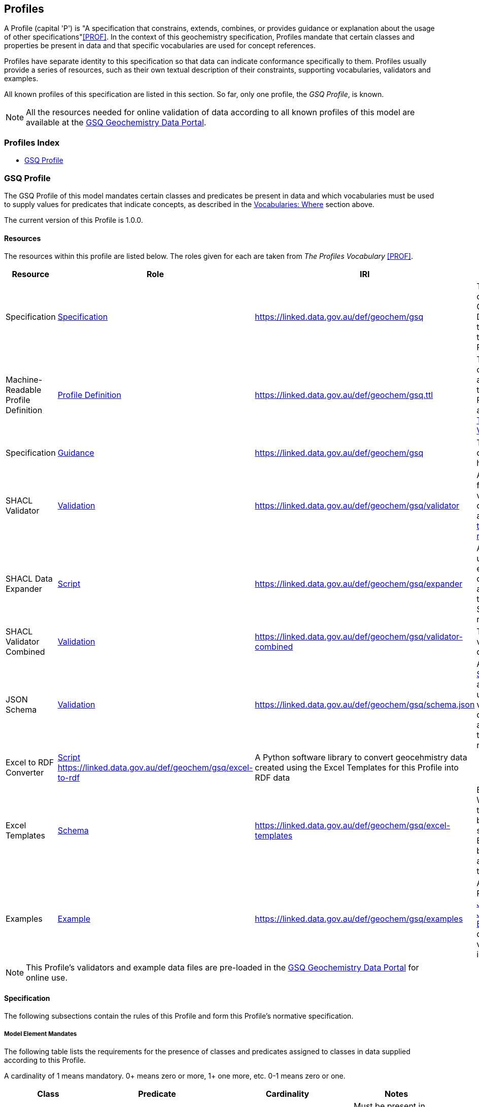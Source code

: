 == Profiles

A Profile (capital 'P') is "A specification that constrains, extends, combines, or provides guidance or explanation about the usage of other specifications"<<PROF>>. In the context of this geochemistry specification, Profiles mandate that certain classes and properties be present in data and that specific vocabularies are used for concept references.

Profiles have separate identity to this specification so that data can indicate conformance specifically to them. Profiles usually provide a series of resources, such as their own textual description of their constraints, supporting vocabularies, validators and examples.

All known profiles of this specification are listed in this section. So far, only one profile, the _GSQ Profile_, is known.

NOTE: All the resources needed for online validation of data according to all known profiles of this model are available at the https://geochem.dev.kurrawong.ai/[GSQ Geochemistry Data Portal].

=== Profiles Index

* <<GSQ Profile>>

=== GSQ Profile

The GSQ Profile of this model mandates certain classes and predicates be present in data and which vocabularies must be used to supply values for predicates that indicate concepts, as described in the <<Where, Vocabularies: Where>> section above.

The current version of this Profile is 1.0.0.

==== Resources

The resources within this profile are listed below. The roles given for each are taken from _The Profiles Vocabulary_ <<PROF>>.

[cols="1,1,1,2"]
|===
| Resource | Role | IRI | Description

| Specification | https://www.w3.org/TR/dx-prof/#Role:specification[Specification] | https://linked.data.gov.au/def/geochem/gsq | This section of the Geochemistry Data Model that defines this GSQ Profile
| Machine-Readable Profile Definition | https://www.w3.org/TR/dx-prof/#Role:profile-definition[Profile Definition] | https://linked.data.gov.au/def/geochem/gsq.ttl | The definition of this Profile, as per this text, but in RDF, according to <<PROF, The Profiles Vocabulary>>
| Specification | https://www.w3.org/TR/dx-prof/#Role:guidance[Guidance] | https://linked.data.gov.au/def/geochem/gsq | The writeup of this Profile, here
| SHACL Validator | https://www.w3.org/TR/dx-prof/#Role:validation[Validation] | https://linked.data.gov.au/def/geochem/gsq/validator | A <<SHACL, SHACL>> data file used to validate RDF data according to <<#gsq-profile-specification, this Profile's rules>>
| SHACL Data Expander | https://www.w3.org/TR/dx-prof/#Role:script[Script] | https://linked.data.gov.au/def/geochem/gsq/expander | A <<SHACL, SHACL>> data used to expand RDF data according to this Specification's rules
| SHACL Validator Combined | https://www.w3.org/TR/dx-prof/#Role:validation[Validation] | https://linked.data.gov.au/def/geochem/gsq/validator-combined | The combined validator and data expander
| JSON Schema | https://www.w3.org/TR/dx-prof/#Role:validation[Validation] | https://linked.data.gov.au/def/geochem/gsq/schema.json | A https://json-schema.org[JSON Schema] file able to be used to validate JSON data according to this profile's rules
| Excel to RDF Converter | https://www.w3.org/TR/dx-prof/#Role:script[Script] https://linked.data.gov.au/def/geochem/gsq/excel-to-rdf | A Python software library to convert geocehmistry data created using the Excel Templates for this Profile into RDF data |
| Excel Templates | https://www.w3.org/TR/dx-prof/#Role:schema[Schema] | https://linked.data.gov.au/def/geochem/gsq/excel-templates | Excel Workbook templates to be used to supply data in Excel form to be validated according to this Profile
| Examples | https://www.w3.org/TR/dx-prof/#Role:example[Example] | https://linked.data.gov.au/def/geochem/gsq/examples | A series of RDF (<<TURTLE, Turtle>> & <<JSON-LD, JSON-LD>>), https://en.wikipedia.org/wiki/JSON[JSON] and https://www.microsoft.com/en-us/microsoft-365/excel[Excel] files of data: both valid and invalid forms
| Python Validate Script | https://www.w3.org/TR/dx-prof/#Role:guidance[Guidance] | Python software that implements validation for all three data forms. Provided to show how validation occurs and ot be used in applications
|===

NOTE: This Profile's validators and example data files are pre-loaded in the https://geochem.dev.kurrawong.ai/[GSQ Geochemistry Data Portal] for online use.

[#gsq-profile-specification]
==== Specification

The following subsections contain the rules of this Profile and form this Profile's normative specification.

===== Model Element Mandates

The following table lists the requirements for the presence of classes and predicates assigned to classes in data supplied according to this Profile.

A cardinality of 1 means mandatory. 0+ means zero or more, 1+ one more, etc. 0-1 means zero or one.

[cols="2,3,3,2"]
|===
| Class | Predicate | Cardinality | Notes

| <<sdo:Dataset, Dataset>>                                  | | `1` | Must be present in each "chunk" of data validated, even if common across many "chunks"
|                                                           | <<sdo:name, name>> | `1` |
|                                                           | <<sdo:description, description>> | `1` |
|                                                           | <<sdo:dateCreated, date created>> | `1` |
|                                                           | <<sdo:dateModified, dateModified>> | `1` |
|                                                           | <<sdo:keywords, keywords>> | `0+` |
|                                                           | <<prov:qualifiedAttribution, qualified attribution>> | `1+` | `1` per agent to be related to this Dataset and at least one - the creator/owner of the data
|                                                           | <<sdo:hasPart, has part>> | `1+` |
||||
| <<prov:Attribution, Attribution>>                         | | `1+` | As indicated by <<prov:qualifiedAttribution, qualified attribution>>
|                                                           | <<prov:agent, agent>> | `1` |
|                                                           | <<prov:hadRole, had role>> | `1` |
||||
| <<sosa:ObservationCollection, Observation Collection>>    | | `1+` |
|                                                           | <<sosa:hasMember, has member>> | `1+` |
|                                                           | _...and any properties of <<sosa:Observation, Observation>>_ | |
||||
| <<sosa:Observation, Observation>>                         |  | `1+` |
|                                                           | <<sosa:usedProcedure, used procedure>> | `1` unless in <<sosa:ObservationCollection, Observation Collection>> |
|                                                           | <<sosa:madeBySensor, made by sensor>> | `1` unless in <<sosa:ObservationCollection, Observation Collection>> |
|                                                           | <<sosa:observedProperty, observed property>> | `1` unless in <<sosa:ObservationCollection, Observation Collection>> |
|                                                           | <<sosa:hasFeatureOfInterest, has feature of interest>> | `1` unless in <<sosa:ObservationCollection, Observation Collection>> |
|                                                           | <<sosa:resultTime, result time>> | `1` unless in <<sosa:ObservationCollection, Observation Collection>> |
|                                                           | <<sosa:hasResult, has result>> | `1` |
|                                                           | <<sdo:marginOfError, margin of error>> | `0-1` |
||||
| <<sosa:Result, Result>>                                   | | `1+` | At least one per Observation
|                                                           | <<sdo:unitCode, unit code>> | `0-1` - not needed if `value` is a categorisation |
|                                                           | <<sdo:value, value>>    | `1` |
|                                                           | <<sdo:marginOfError, margin of error>> | `0-1` |
||||
| <<sosa:Sample, Sample>>                                   | | `0+` |
|                                                           | <<sosa:isSampleOf, is sample of>> | `0+` |
||||
| <<sosa:FeatureOfInterest, Feature Of Interest>>           | | `0+` |
|                                                           | <<geo:hasGeometry, has geometry>> | `0-1` |
||||
| <<geo:Geometry, Geometry>>                                | | `0+` | No more than one per <<sosa:FeatureOfInterest, Feature Of Interest>>
|                                                           | <<geo:asWKT, as WKT>> | `1` |
|===

===== Model Element Identifiers

Objects in data supplied claiming conformance to this Profile _MUST_ use a particular forms of <<IRI, IRI>> identifiers, as follows:

|===
| Element                                                   | Identifier Type

| <<sdo:Dataset, Dataset>>                                  | <<Data Supplier Namespaced IRIs, Data Supplier Namespaced IRIs>> or <<External Reference IRIs, External Reference IRIs>>
| <<prov:Attribution, Attribution>>                         | Not needed
| <<prov:Agent, Agent>>                                     | <<GSQ Registered IRIs, GSQ Registered IRIs>>
| <<sosa:ObservationCollection, Observation Collection>>    | <<Data Supplier Namespaced IRIs, Data Supplier Namespaced IRIs>>
| <<sosa:Observation, Observation>>                         | <<Data Supplier Namespaced IRIs, Data Supplier Namespaced IRIs>>
| <<sosa:Result, Result>>                                   | Not needed
| <<sosa:Sample, Sample>>                                   | <<Data Supplier Namespaced IRIs, Data Supplier Namespaced IRIs>> or <<External Reference IRIs, External Reference IRIs>>
| <<sosa:FeatureOfInterest, Feature Of Interest>>           | <<Data Supplier Namespaced IRIs, Data Supplier Namespaced IRIs>> or <<External Reference IRIs, External Reference IRIs>>
| <<geo:Geometry, Geometry>>                                | Not needed
|===

====== Data Supplier Namespaced IRIs

Each Data Supplier will be allocated an IRI identifier namespace to use. For example _ACME Corp._ might be allocated the namespace `+https://linked.data.gov.au/dataset/qgc/agme-corp/+` and will be able to created identifiers such as this for 'Dataset X': `+https://linked.data.gov.au/dataset/qgc/agme-corp/dataset-x+`.

The only rules for Data Supplier Namespace use are:

1. The IRIs created must be valid IRI
** This means no spaces or unusual characters that break IRIs (URLs)
2. Unique IRIs must always be formed
** If a Data Supplier creates `+https://linked.data.gov.au/dataset/qgc/agme-corp/obs-00103+` for an <<sosa:Observation, Observation>>, they can not use that identifier again, at any later stage. This entails keeping track of the ID bit of the identifier - `obs-00103`.
** Data deemed valid but with duplicate IRIs will be returned to Data Suppliers for updating

NOTE: For test data, use the "Data Supplier Namespaced" namespace of `+https://placeholder.com/+`, e.g. for 'Dataset X': `+https://placeholder.com/dataset-x+`

====== GSQ Registered IRIs

Agents will need IRIs registered

====== External Reference ID

If a <<sdo:Dataset, Dataset>>, <<sosa:Sample, Sample>> or a

===== External Reference IRIs

TODO

===== Vocab Restrictions

This profile requires that Concepts indicated by certain predicates come from specific vocabularies. The predicates and their required vocabularies are:

|===
| Predicate | Vocabulary

| <<sosa:usedProcedure, used procedure>>        | https://linked.data.gov.au/def/geochem-methods[Analytical methods for geochemistry]
| <<sosa:observedProperty, observed property>>  | https://linked.data.gov.au/def/observable-properties[Observable Properties]
| <<sdo:unitCode, unit code>>                   | https://linked.data.gov.au/def/geou[Geoscience Profile of QUDT Units], Geochemistry collection
| <<prov:hadRole, had role>>                    | https://data.idnau.org/pid/vocab/idn-role-codes[IDN Role Codes]
| <<prov:agent, agent>>                         | To be supplied by GSQ via the https://geochem.dev.kurrawong.ai/[GSQ Geochemistry Data Portal]
| <<sdo:additionalType, additional type>>       | When used on <<sosa:Sample, Sample>> objects: https://linked.data.gov.au/def/sample-type[Sample Types]
|===

Note that this profile does _NOT_ require that the predicate <<sosa:madeBySensor, made by sensor>> is used on the <<sosa:Observation, Observation>> class, thus no vocabulary is mandated for its use. It may be used but, if it is, the user may choose any vocabulary of Concepts to draw from useful to them.

===== Data Expansion Rules

Data either in or converted to RDF may be expanded according to the following rules:

[cols="1,4"]
|===
| Rule | Description

| ObservationCollection properties | Any predicates assigned to an Observation Collection will be applied to individual Observations within the Collection, unless the Observation already has the same predicates give
| Margin of Error propagation | Any `sdo:marginOfError` predicates assigned to an Observation will propagate to any Results from that Observation, unless the Result already has the `sdo:marginOfError` predicate given
|===

These rules are implemented as <<SHACL, SHACL>> functions in the _SHACL Data Expander_ resource of this profile, see the section above.

==== Validators

Four resources supplied by this Profile assist with the validation of data: the _SHACL Validator_, the _SHACL Combined Validator_, the _JSON Schema_ and the _Excel to RDF Converter_. All are listed in the <<Resources, Resources>> section above. Depending on the form of data you are supplying (see next section), different validators will apply.

===== Data Forms

Data aiming to be valid according to this Profile can be delivered in one of three forms:

1. Resource Description Framework (*RDF*)
    * must be validated using the _SHACL Validator Combined_ validator, listed in the <<Resources, Resources>> section above
    * the canonical form of data for this Profile, as per the Geochem Data Model
    * RDF is defined in <<RDF, RDF>>
    * in any of the following RDF triples formats: <<TURTLE, Turtle>>, RDF/XML, JSON-LD, N-Triples. See https://rdflib.readthedocs.io/en/stable/intro_to_parsing.html[RDFLib's information on RDF parsing]
2. *JSON*
    * must be validated according to the JSON Schema listed in the <<Resources, Resources>> section above and the _SHACL Validator Combined_ validator, after converting to RDF
    * the JSON Schema emulates the SHACL Validator's rules and is provided for assistance in forming JSON data
3. *Excel*
    * must use the Excel templates provided with this Profile, see the <<Resources, Resources>> section
    * will be converted to RDF using the Excel-to-RDF program also supplied with this Profile
    * then validated according to the _SHACL Validator Combined_ validator, listed in the <<Resources, Resources>> section above

Example implementations of the full conversion & validation processes are provided in the _Python Validate Script_ listed in the <<Resources, Resources>> section above.

NOTE: All three forms of data can be supplied to and validated in the https://geochem.dev.kurrawong.ai/[GSQ Geochemistry Data Portal] online

==== Examples

Example data for this Profile, in all three data forms described above and which is both valid and invalid, is given online at:

* https://linked.data.gov.au/def/geochem/gsq/examples

Each RDF example contains comments at the top of the file indicating what it is demonstrating and/or how it is invalid. Excel files contain comments on a 'Comments' worksheet. Since JSON does not allow comments, see the RDF file with the similar file name for the same information.